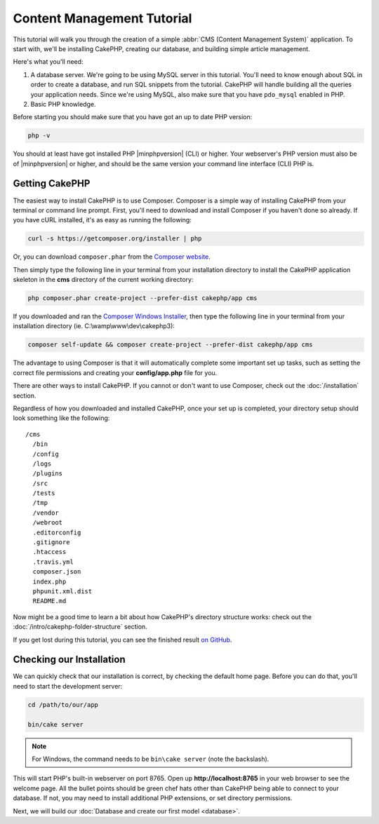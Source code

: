 Content Management Tutorial
###########################

This tutorial will walk you through the creation of a simple :abbr:`CMS (Content
Management System)` application. To start with, we'll be installing CakePHP,
creating our database, and building simple article management.

Here's what you'll need:

#. A database server. We're going to be using MySQL server in this tutorial.
   You'll need to know enough about SQL in order to create a database, and run
   SQL snippets from the tutorial. CakePHP will handle building all the queries
   your application needs. Since we're using MySQL, also make sure that you have
   ``pdo_mysql`` enabled in PHP.
#. Basic PHP knowledge.

Before starting you should make sure that you have got an up to date PHP
version:

.. code-block:: bash

    php -v

You should at least have got installed PHP |minphpversion| (CLI) or higher.
Your webserver's PHP version must also be of |minphpversion| or higher, and
should be the same version your command line interface (CLI) PHP is.

Getting CakePHP
===============

The easiest way to install CakePHP is to use Composer. Composer is a simple way
of installing CakePHP from your terminal or command line prompt. First, you'll
need to download and install Composer if you haven't done so already. If you
have cURL installed, it's as easy as running the following:

.. code-block:: bash

    curl -s https://getcomposer.org/installer | php

Or, you can download ``composer.phar`` from the
`Composer website <https://getcomposer.org/download/>`_.

Then simply type the following line in your terminal from your
installation directory to install the CakePHP application skeleton
in the **cms** directory of the current working directory:

.. code-block:: bash

    php composer.phar create-project --prefer-dist cakephp/app cms

If you downloaded and ran the `Composer Windows Installer
<https://getcomposer.org/Composer-Setup.exe>`_, then type the following line in
your terminal from your installation directory (ie.
C:\\wamp\\www\\dev\\cakephp3):

.. code-block:: bash

    composer self-update && composer create-project --prefer-dist cakephp/app cms

The advantage to using Composer is that it will automatically complete some
important set up tasks, such as setting the correct file permissions and
creating your **config/app.php** file for you.

There are other ways to install CakePHP. If you cannot or don't want to use
Composer, check out the :doc:`/installation` section.

Regardless of how you downloaded and installed CakePHP, once your set up is
completed, your directory setup should look something like the following::

    /cms
      /bin
      /config
      /logs
      /plugins
      /src
      /tests
      /tmp
      /vendor
      /webroot
      .editorconfig
      .gitignore
      .htaccess
      .travis.yml
      composer.json
      index.php
      phpunit.xml.dist
      README.md

Now might be a good time to learn a bit about how CakePHP's directory structure
works: check out the :doc:`/intro/cakephp-folder-structure` section.

If you get lost during this tutorial, you can see the finished result `on GitHub
<https://github.com/cakephp/cms-tutorial>`_.

Checking our Installation
=========================

We can quickly check that our installation is correct, by checking the default
home page. Before you can do that, you'll need to start the development server:

.. code-block:: bash

    cd /path/to/our/app

    bin/cake server

.. note::

    For Windows, the command needs to be ``bin\cake server`` (note the backslash).

This will start PHP's built-in webserver on port 8765. Open up
**http://localhost:8765** in your web browser to see the welcome page. All the
bullet points should be green chef hats other than CakePHP being able to connect to
your database. If not, you may need to install additional PHP extensions, or set
directory permissions.

Next, we will build our :doc:`Database and create our first model <database>`.
